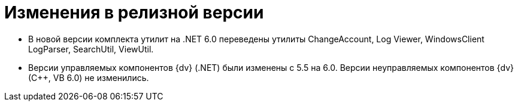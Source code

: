 = Изменения в релизной версии

* В новой версии комплекта утилит на .NET 6.0 переведены утилиты ChangeAccount, Log Viewer, WindowsClient LogParser, SearchUtil, ViewUtil.
* Версии управляемых компонентов {dv} (.NET) были изменены с 5.5 на 6.0. Версии неуправляемых компонентов {dv} (С++, VB 6.0) не изменились.
